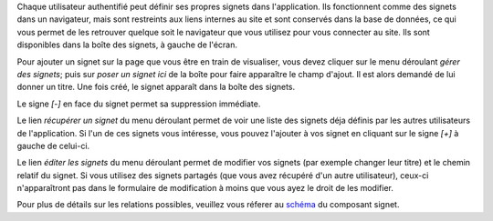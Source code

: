 .. -*- coding: utf-8 -*-

Chaque utilisateur authentifié peut définir ses propres signets dans
l'application. Ils fonctionnent comme des signets dans un navigateur, mais sont
restreints aux liens internes au site et sont conservés dans la base de données,
ce qui vous permet de les retrouver quelque soit le navigateur que vous utilisez
pour vous connecter au site. Ils sont disponibles dans la boîte des signets, à
gauche de l'écran.

Pour ajouter un signet sur la page que vous être en train de visualiser, vous
devez cliquer sur le menu déroulant `gérer des signets`; puis sur `poser un
signet ici` de la boîte pour faire apparaître le champ d'ajout. Il est alors
demandé de lui donner un titre. Une fois créé, le signet apparaît dans la boîte
des signets.

Le signe `[-]` en face du signet permet sa suppression immédiate.

Le lien `récupérer un signet` du menu déroulant permet de voir une liste des
signets déja définis par les autres utilisateurs de l'application. Si l'un de
ces signets vous intéresse, vous pouvez l'ajouter à vos signet en cliquant sur
le signe `[+]` à gauche de celui-ci.

Le lien `éditer les signets` du menu déroulant permet de modifier vos signets
(par exemple changer leur titre) et le chemin relatif du signet. Si vous
utilisez des signets partagés (que vous avez récupéré d'un autre utilisateur),
ceux-ci n'apparaîtront pas dans le formulaire de modification à moins que vous
ayez le droit de les modifier.


Pour plus de détails sur les relations possibles, veuillez vous réferer au
schéma_ du composant signet.

.. _`schéma`: eetype/Bookmark?vid=eschema
.. _`préférences utilisateurs`: myprefs
